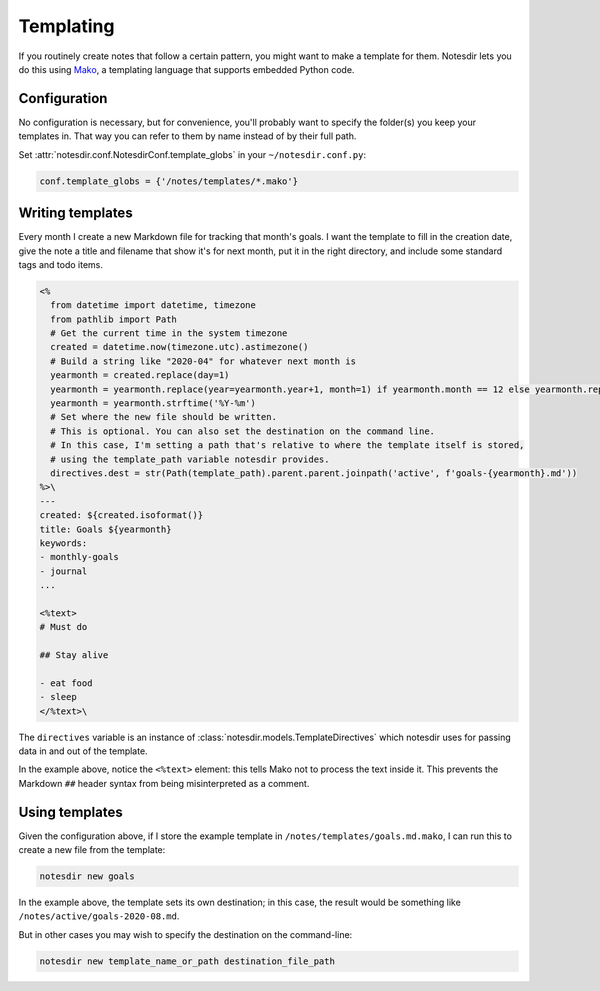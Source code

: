 Templating
==========

If you routinely create notes that follow a certain pattern, you might want to make a template for them.
Notesdir lets you do this using `Mako <https://www.makotemplates.org/>`__, a templating language that supports embedded Python code.

Configuration
-------------

No configuration is necessary, but for convenience, you'll probably want to specify the folder(s) you keep your templates in.
That way you can refer to them by name instead of by their full path.

Set :attr:`notesdir.conf.NotesdirConf.template_globs` in your ``~/notesdir.conf.py``:

.. code-block:: python

   conf.template_globs = {'/notes/templates/*.mako'}

Writing templates
-----------------

Every month I create a new Markdown file for tracking that month's goals.
I want the template to fill in the creation date, give the note a title and filename that show it's for next month, put it in the right directory, and include some standard tags and todo items.

.. code-block:: text

   <%
     from datetime import datetime, timezone
     from pathlib import Path
     # Get the current time in the system timezone
     created = datetime.now(timezone.utc).astimezone()
     # Build a string like "2020-04" for whatever next month is
     yearmonth = created.replace(day=1)
     yearmonth = yearmonth.replace(year=yearmonth.year+1, month=1) if yearmonth.month == 12 else yearmonth.replace(month=yearmonth.month+1)
     yearmonth = yearmonth.strftime('%Y-%m')
     # Set where the new file should be written.
     # This is optional. You can also set the destination on the command line.
     # In this case, I'm setting a path that's relative to where the template itself is stored,
     # using the template_path variable notesdir provides.
     directives.dest = str(Path(template_path).parent.parent.joinpath('active', f'goals-{yearmonth}.md'))
   %>\
   ---
   created: ${created.isoformat()}
   title: Goals ${yearmonth}
   keywords:
   - monthly-goals
   - journal
   ...

   <%text>
   # Must do

   ## Stay alive

   - eat food
   - sleep
   </%text>\

The ``directives`` variable is an instance of :class:`notesdir.models.TemplateDirectives` which notesdir uses for passing data in and out of the template.

In the example above, notice the ``<%text>`` element: this tells Mako not to process the text inside it.
This prevents the Markdown ``##`` header syntax from being misinterpreted as a comment.

Using templates
---------------

Given the configuration above, if I store the example template in ``/notes/templates/goals.md.mako``, I can run this to create a new file from the template:

.. code-block:: bash

   notesdir new goals

In the example above, the template sets its own destination; in this case, the result would be something like ``/notes/active/goals-2020-08.md``.

But in other cases you may wish to specify the destination on the command-line:

.. code-block:: bash

   notesdir new template_name_or_path destination_file_path
